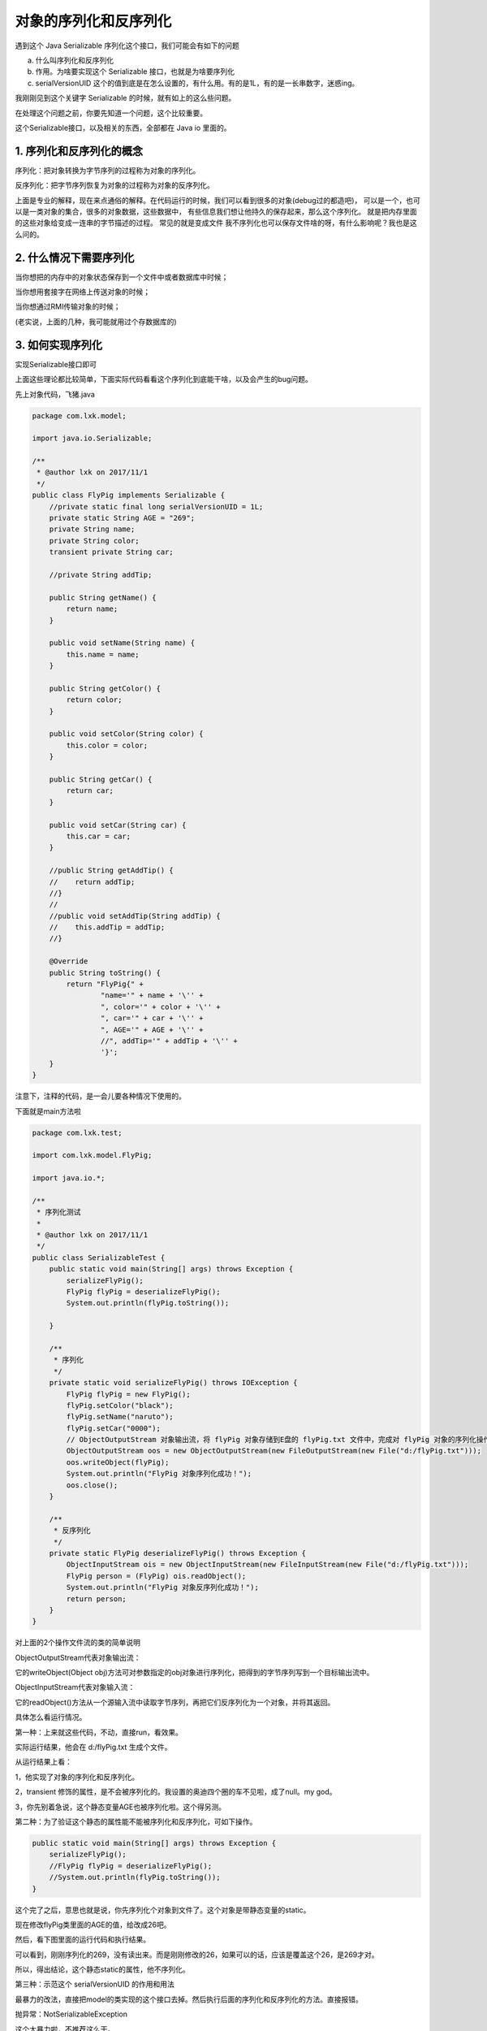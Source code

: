 
对象的序列化和反序列化
===========================



遇到这个 Java Serializable 序列化这个接口，我们可能会有如下的问题

a. 什么叫序列化和反序列化
b. 作用。为啥要实现这个 Serializable 接口，也就是为啥要序列化
c. serialVersionUID 这个的值到底是在怎么设置的，有什么用。有的是1L，有的是一长串数字，迷惑ing。

我刚刚见到这个关键字 Serializable 的时候，就有如上的这么些问题。

在处理这个问题之前，你要先知道一个问题，这个比较重要。

这个Serializable接口，以及相关的东西，全部都在 Java io 里面的。



1. 序列化和反序列化的概念
^^^^^^^^^^^^^^^^^^^^^^^^^^^^^^^^

序列化：把对象转换为字节序列的过程称为对象的序列化。

反序列化：把字节序列恢复为对象的过程称为对象的反序列化。

上面是专业的解释，现在来点通俗的解释。在代码运行的时候，我们可以看到很多的对象(debug过的都造吧)，
可以是一个，也可以是一类对象的集合，很多的对象数据，这些数据中，
有些信息我们想让他持久的保存起来，那么这个序列化。
就是把内存里面的这些对象给变成一连串的字节描述的过程。
常见的就是变成文件
我不序列化也可以保存文件啥的呀，有什么影响呢？我也是这么问的。


2. 什么情况下需要序列化 
^^^^^^^^^^^^^^^^^^^^^^^

当你想把的内存中的对象状态保存到一个文件中或者数据库中时候；

当你想用套接字在网络上传送对象的时候；

当你想通过RMI传输对象的时候；

(老实说，上面的几种，我可能就用过个存数据库的)


3. 如何实现序列化
^^^^^^^^^^^^^^^^^

实现Serializable接口即可


上面这些理论都比较简单，下面实际代码看看这个序列化到底能干啥，以及会产生的bug问题。

先上对象代码，飞猪.java


.. code:: java

    package com.lxk.model;

    import java.io.Serializable;

    /**
     * @author lxk on 2017/11/1
     */
    public class FlyPig implements Serializable {
        //private static final long serialVersionUID = 1L;
        private static String AGE = "269";
        private String name;
        private String color;
        transient private String car;

        //private String addTip;

        public String getName() {
            return name;
        }

        public void setName(String name) {
            this.name = name;
        }

        public String getColor() {
            return color;
        }

        public void setColor(String color) {
            this.color = color;
        }

        public String getCar() {
            return car;
        }

        public void setCar(String car) {
            this.car = car;
        }

        //public String getAddTip() {
        //    return addTip;
        //}
        //
        //public void setAddTip(String addTip) {
        //    this.addTip = addTip;
        //}

        @Override
        public String toString() {
            return "FlyPig{" +
                    "name='" + name + '\'' +
                    ", color='" + color + '\'' +
                    ", car='" + car + '\'' +
                    ", AGE='" + AGE + '\'' +
                    //", addTip='" + addTip + '\'' +
                    '}';
        }
    }



注意下，注释的代码，是一会儿要各种情况下使用的。

下面就是main方法啦

.. code:: java

    package com.lxk.test;

    import com.lxk.model.FlyPig;

    import java.io.*;

    /**
     * 序列化测试
     *
     * @author lxk on 2017/11/1
     */
    public class SerializableTest {
        public static void main(String[] args) throws Exception {
            serializeFlyPig();
            FlyPig flyPig = deserializeFlyPig();
            System.out.println(flyPig.toString());

        }

        /**
         * 序列化
         */
        private static void serializeFlyPig() throws IOException {
            FlyPig flyPig = new FlyPig();
            flyPig.setColor("black");
            flyPig.setName("naruto");
            flyPig.setCar("0000");
            // ObjectOutputStream 对象输出流，将 flyPig 对象存储到E盘的 flyPig.txt 文件中，完成对 flyPig 对象的序列化操作
            ObjectOutputStream oos = new ObjectOutputStream(new FileOutputStream(new File("d:/flyPig.txt")));
            oos.writeObject(flyPig);
            System.out.println("FlyPig 对象序列化成功！");
            oos.close();
        }

        /**
         * 反序列化
         */
        private static FlyPig deserializeFlyPig() throws Exception {
            ObjectInputStream ois = new ObjectInputStream(new FileInputStream(new File("d:/flyPig.txt")));
            FlyPig person = (FlyPig) ois.readObject();
            System.out.println("FlyPig 对象反序列化成功！");
            return person;
        }
    }



对上面的2个操作文件流的类的简单说明

ObjectOutputStream代表对象输出流：

它的writeObject(Object obj)方法可对参数指定的obj对象进行序列化，把得到的字节序列写到一个目标输出流中。

ObjectInputStream代表对象输入流：

它的readObject()方法从一个源输入流中读取字节序列，再把它们反序列化为一个对象，并将其返回。


具体怎么看运行情况。

第一种：上来就这些代码，不动，直接run，看效果。

实际运行结果，他会在 d:/flyPig.txt 生成个文件。

.. image:: ./images/serializable1.jpg

从运行结果上看：

1，他实现了对象的序列化和反序列化。

2，transient 修饰的属性，是不会被序列化的。我设置的奥迪四个圈的车不见啦，成了null。my god。

3，你先别着急说，这个静态变量AGE也被序列化啦。这个得另测。


第二种：为了验证这个静态的属性能不能被序列化和反序列化，可如下操作。

.. code:: java

    public static void main(String[] args) throws Exception {  
        serializeFlyPig();  
        //FlyPig flyPig = deserializeFlyPig();  
        //System.out.println(flyPig.toString());  
    }  



这个完了之后，意思也就是说，你先序列化个对象到文件了。这个对象是带静态变量的static。

现在修改flyPig类里面的AGE的值，给改成26吧。

然后，看下图里面的运行代码和执行结果。

.. image:: ./images/serializable2.jpg

可以看到，刚刚序列化的269，没有读出来。而是刚刚修改的26，如果可以的话，应该是覆盖这个26，是269才对。

所以，得出结论，这个静态static的属性，他不序列化。


第三种：示范这个 serialVersionUID 的作用和用法

最暴力的改法，直接把model的类实现的这个接口去掉。然后执行后面的序列化和反序列化的方法。直接报错。

抛异常：NotSerializableException

.. image:: ./images/serializable3.jpg

这个太暴力啦，不推荐这么干。

然后就是，还和上面的操作差不多，先是单独执行序列化方法。生成文件。
然后，打开属性 addTip ，这之后，再次执行反序列化方法，看现象。

.. image:: ./images/serializable4.jpg

抛异常：InvalidClassException  详情如下。

::

    InvalidClassException: com.lxk.model.FlyPig; 
    local class incompatible: 
    stream classdesc serialVersionUID = -3983502914954951240, 
    local class serialVersionUID = 7565838717623951575

解释一下：

因为我再model里面是没有明确的给这个 serialVersionUID 赋值，但是，Java会自动的给我赋值的，

这个值跟这个model的属性相关计算出来的。

我保存的时候，也就是我序列化的时候，那时候还没有这个addTip属性呢，

所以，自动生成的serialVersionUID 这个值，

在我反序列化的时候Java自动生成的这个serialVersionUID值是不同的，他就抛异常啦。

（你还可以反过来，带ID去序列化，然后，没ID去反序列化。也是同样的问题。）


再来一次，就是先序列化，这个时候，把 private static final long serialVersionUID = 1L; 这行代码的注释打开。那个addTip属性先注释掉

序列化之后，再把这个属性打开，再反序列化。看看什么情况。

.. image:: ./images/serializable5.jpg


这个时候，代码执行OK，一切正常。good。


这个现象对我们有什么意义：

老铁，这个意义比较大，首先，你要是不知道这个序列化是干啥的，万一他真的如开头所讲的那样存数据库啦，socket传输啦，rmi传输啦。虽然我也不知道这是干啥的。你就给model bean 实现了个这个接口，你没写这个 serialVersionUID 那么在后来扩展的时候，可能就会出现不认识旧数据的bug，那不就炸啦吗。回忆一下上面的这个出错情况。想想都可怕，这个锅谁来背？ 

所以，有这么个理论，就是在实现这个Serializable 接口的时候，一定要给这个 serialVersionUID 赋值，就是这么个问题。

这也就解释了，我们刚刚开始编码的时候，实现了这个接口之后，为啥eclipse编辑器要黄色警告，需要添加个这个ID的值。而且还是一长串你都不知道怎么来的数字。


下面解释这个 serialVersionUID 的值到底怎么设置才OK。

首先，你可以不用自己去赋值，Java会给你赋值，但是，这个就会出现上面的bug，很不安全，所以，还得自己手动的来。

那么，我该怎么赋值，eclipse可能会自动给你赋值个一长串数字。这个是没必要的。

可以简单的赋值个 1L，这就可以啦。。这样可以确保代码一致时反序列化成功。

不同的serialVersionUID的值，会影响到反序列化，也就是数据的读取，你写1L，注意L大些。计算机是不区分大小写的，但是，作为观众的我们，是要区分1和L的l，所以说，这个值，闲的没事不要乱动，不然一个版本升级，旧数据就不兼容了，你还不知道问题在哪。。。


